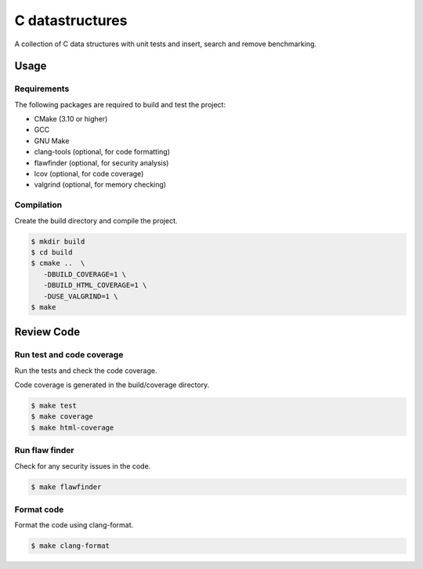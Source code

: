 C datastructures
================
|cmake| |Coveralls| 

A collection of C data structures with unit tests and insert, search and remove benchmarking.

Usage
-----

Requirements
~~~~~~~~~~~~

The following packages are required to build and test the project:

- CMake (3.10 or higher)
- GCC
- GNU Make

- clang-tools (optional, for code formatting)
- flawfinder (optional, for security analysis)
- lcov (optional, for code coverage)
- valgrind (optional, for memory checking)

Compilation
~~~~~~~~~~~

Create the build directory and compile the project.

.. code:: shell-session

  $ mkdir build
  $ cd build
  $ cmake ..  \
     -DBUILD_COVERAGE=1 \
     -DBUILD_HTML_COVERAGE=1 \
     -DUSE_VALGRIND=1 \
  $ make

Review Code
-----------

Run test and code coverage
~~~~~~~~~~~~~~~~~~~~~~~~~~

Run the tests and check the code coverage.

Code coverage is generated in the build/coverage directory.

.. code:: shell-session

   $ make test
   $ make coverage
   $ make html-coverage

Run flaw finder
~~~~~~~~~~~~~~~

Check for any security issues in the code.

.. code:: shell-session

  $ make flawfinder

Format code
~~~~~~~~~~~~

Format the code using clang-format.

.. code:: shell-session

  $ make clang-format


.. |cmake| image:: https://github.com/agueguen-LR/c-datastructures/actions/workflows/cmake.yml/badge.svg
   :target: https://github.com/agueguen-LR/c-datastructures/actions
.. |Coveralls| image:: https://coveralls.io/repos/github/agueguen-LR/c-datastructures/badge.svg?branch=main
    :target: https://coveralls.io/github/agueguen-LR/c-datastructures?branch=main
